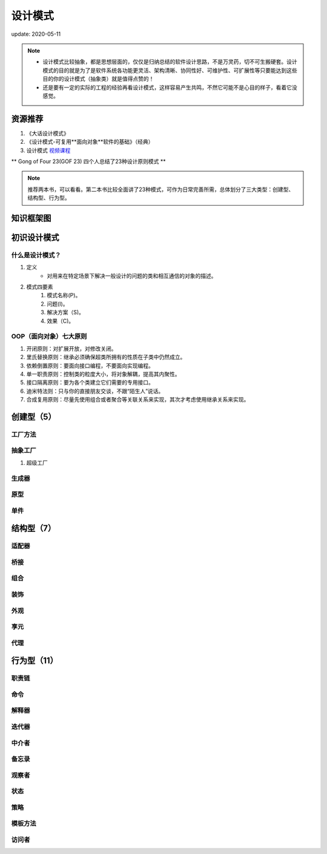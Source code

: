 ===============
设计模式
===============

update: 2020-05-11

.. note::
    - 设计模式比较抽象，都是思想层面的，仅仅是归纳总结的软件设计思路，不是万灵药，切不可生搬硬套。设计模式的目的就是为了是软件系统各功能更灵活、架构清晰、协同性好、可维护性、可扩展性等只要能达到这些目的你的设计模式（抽象类）就是值得点赞的！
    - 还是要有一定的实际的工程的经验再看设计模式，这样容易产生共鸣，不然它可能不是心目的样子，看着它没感觉。

资源推荐
============
1. 《大话设计模式》
2. 《设计模式-可复用**面向对象**软件的基础》（经典）
3. 设计模式 `视频课程 <https://www.bilibili.com/video/BV1kW411P7KS>`_

** Gong of Four 23(GOF 23) 四个人总结了23种设计原则模式 **

.. note::
    推荐两本书，可以看看。第二本书比较全面讲了23种模式，可作为日常完善所需，总体划分了三大类型：创建型、结构型、行为型。

知识框架图
==============

.. image:: images/design_pattern.png

初识设计模式
====================
什么是设计模式？
-------------------
1. 定义
    + 对用来在特定场景下解决一般设计的问题的类和相互通信的对象的描述。
2. 模式四要素
    1. 模式名称(P)。
    2. 问题(I)。
    3. 解决方案（S)。
    4. 效果（C)。 

OOP（面向对象）七大原则 
------------------------
1. 开闭原则：对扩展开放，对修改关闭。
2. 里氏替换原则：继承必须确保超类所拥有的性质在子类中仍然成立。
3. 依赖倒置原则：要面向接口编程，不要面向实现编程。
4. 单一职责原则：控制类的粒度大小，将对象解耦，提高其内聚性。
5. 接口隔离原则：要为各个类建立它们需要的专用接口。
6. 迪米特法则：只与你的直接朋友交谈，不跟“陌生人”说话。
7. 合成复用原则：尽量先使用组合或者聚合等关联关系来实现，其次才考虑使用继承关系来实现。

创建型（5）
==============  
工厂方法
-------------------
抽象工厂
-------------------
1. 超级工厂

生成器
-------------------
原型
-----------
单件
-----------


结构型（7）
=============

适配器
--------
桥接
-----
组合
-----
装饰
-----
外观
-----
享元
-----
代理
-----

行为型（11）
==================

职责链
---------
命令
-----
解释器
--------
迭代器
--------
中介者
--------
备忘录
--------
观察者
--------
状态
--------
策略
--------
模板方法
--------
访问者
--------